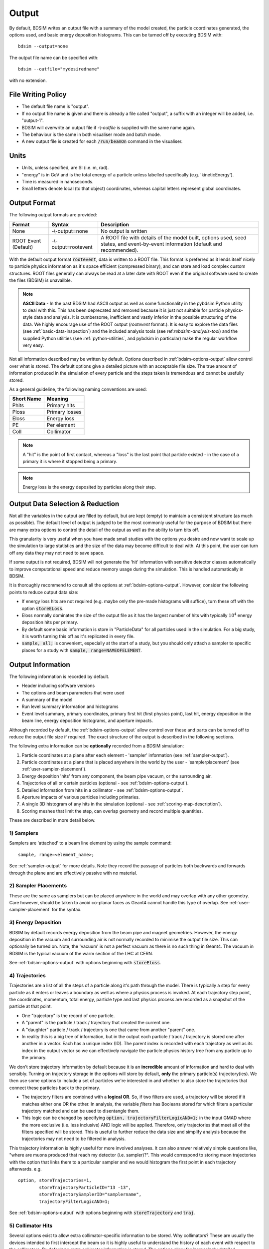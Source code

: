 .. _output-section:

======
Output
======

By default, BDSIM writes an output file with a summary of the model created, the particle coordinates
generated, the options used, and basic energy deposition histograms. This can be turned off by
executing BDSIM with::

  bdsim --output=none

The output file name can be specified with::

  bdsim --outfile="mydesiredname"

with no extension.

File Writing Policy
-------------------

* The default file name is "output".
* If no output file name is given and there is already a file called "output", a suffix with an integer will
  be added, i.e. "output-1".
* BDSIM will overwrite an output file if `-\\-outfile` is supplied with the same name again.
* The behaviour is the same in both visualiser mode and batch mode.
* A new output file is created for each :code:`/run/beamOn` command in the visualiser.

Units
-----

* Units, unless specified, are SI (i.e. m, rad).
* "energy" is in GeV and is the total energy of a particle unless labelled specifically (e.g. 'kineticEnergy').
* Time is measured in nanoseconds.
* Small letters denote local (to that object) coordinates, whereas capital letters represent global coordinates.


Output Format
-------------

The following output formats are provided:

.. tabularcolumns:: |p{0.2\textwidth}|p{0.2\textwidth}|p{0.5\textwidth}|

+----------------------+----------------------+-----------------------------------------------+
| Format               | Syntax               | Description                                   |
+======================+======================+===============================================+
| None                 | -\\-output=none      | No output is written                          |
+----------------------+----------------------+-----------------------------------------------+
| ROOT Event (Default) | -\\-output=rootevent | A ROOT file with details of the model built,  |
|                      |                      | options used, seed states, and event-by-event |
|                      |                      | information (default and recommended).        |
+----------------------+----------------------+-----------------------------------------------+

With the default output format :code:`rootevent`, data is written to a ROOT file. This format
is preferred as it lends itself nicely to particle physics information as it's space
efficient (compressed binary), and can store and load complex custom structures. ROOT files
generally can always be read at a later date with ROOT even if the original software used
to create the files (BDSIM) is unavailble.

.. note:: **ASCII Data** - In the past BDSIM had ASCII output as well as some functionality in
	  the pybdsim Python utility to deal with this. This has been deprecated and removed
	  because it is just not suitable for particle physics-style data and analysis. It
	  is cumbersome, inefficient and vastly inferior in the possible structuring of the data.
	  We highly encourage use of the ROOT output (`rootevent` format.). It is easy to
	  explore the data files (see :ref:`basic-data-inspection`) and the included analysis
	  tools (see ref:`rebdsim-analysis-tool`) and the supplied Python utilities
	  (see :ref:`python-utilities`, and pybdsim in particular) make the regular workflow
	  very easy.


Not all information described may be written by default. Options described in
:ref:`bdsim-options-output` allow control over what is stored. The default options
give a detailed picture with an acceptable file size. The true amount of information
produced in the simulation of every particle and the steps taken is tremendous
and cannot be usefully stored.

As a general guideline, the following naming conventions are used:

========== ================
Short Name Meaning
========== ================
Phits      Primary hits
Ploss      Primary losses
Eloss      Energy loss
PE         Per element
Coll       Collimator
========== ================

.. note:: A "hit" is the point of first contact, whereas a "loss" is the
	  last point that particle existed - in the case of a primary it
	  is where it stopped being a primary.

.. note:: Energy loss is the energy deposited by particles along their step.


Output Data Selection \& Reduction
----------------------------------

Not all the variables in the output are filled by default, but are kept (empty) to maintain
a consistent structure (as much as possible). The default level of output is judged to be
the most commonly useful for the purpose of BDSIM but there are many extra options to control
the detail of the output as well as the ability to turn bits off.

This granularity is very useful when you have made small studies with the options you
desire and now want to scale up the simulation to large statistics and the size of the data
may become difficult to deal with. At this point, the user can turn off any data they may
not need to save space.

If some output is not required, BDSIM will not generate the 'hit' information with sensitive
detector classes automatically to improve computational speed and reduce memory usage during
the simulation. This is handled automatically in BDSIM.

It is thoroughly recommend to consult all the options at :ref:`bdsim-options-output`. However,
consider the following points to reduce output data size:


* If energy loss hits are not required (e.g. maybe only the pre-made histograms will suffice),
  turn these off with the option :code:`storeELoss`.
* Eloss normally dominates the size of the output file as it has the largest number of hits with
  typically :math:`10^4` energy deposition hits per primary.
* By default some basic information is store in "ParticleData" for all particles used
  in the simulation.
  For a big study, it is worth turning this off as it's replicated in every file.
* :code:`sample, all;` is convenient, especially at the start of a study, but you should only
  attach a sampler to specific places for a study with :code:`sample, range=NAMEOFELEMENT`.
  
Output Information
------------------

The following information is recorded by default.

* Header including software versions
* The options and beam parameters that were used
* A summary of the model
* Run level summary information and histograms
* Event level summary, primary coordinates, primary first hit (first physics point), last hit,
  energy deposition in the beam line, energy deposition histograms, and aperture impacts.

Although recorded by default, the :ref:`bdsim-options-output` allow control over these and parts
can be turned off to reduce the output file size if required. The exact structure of the output
is described in the following sections.

The following extra information can be **optionally** recorded from a BDSIM simulation:

1) Particle coordinates at a plane after each element - 'sampler' information (see :ref:`sampler-output`).
2) Particle coordinates at a plane that is placed anywhere in the world by the user - 'samplerplacement' (see :ref:`user-sampler-placement`).
3) Energy deposition 'hits' from any component, the beam pipe vacuum, or the surrounding air.
4) Trajectories of all or certain particles (optional - see :ref:`bdsim-options-output`).
5) Detailed information from hits in a collimator - see :ref:`bdsim-options-output`.
6) Aperture impacts of various particles including primaries.
7) A single 3D histogram of any hits in the simulation (optional - see :ref:`scoring-map-description`).
8) Scoring meshes that limit the step, can overlap geometry and record multiple quantities.

These are described in more detail below.

1) Samplers
^^^^^^^^^^^

Samplers are 'attached' to a beam line element by using the sample command::

  sample, range=<element_name>;

See :ref:`sampler-output` for more details.  Note they record the passage of particles both
backwards and forwards through the plane and are effectively passive with no material.

2) Sampler Placements
^^^^^^^^^^^^^^^^^^^^^

These are the same as samplers but can be placed anywhere in the world and may overlap with
any other geometry. Care however, should be taken to avoid co-planar faces as Geant4 cannot
handle this type of overlap. See :ref:`user-sampler-placement` for the syntax.

3) Energy Deposition
^^^^^^^^^^^^^^^^^^^^

BDSIM by default records energy deposition from the beam pipe and magnet geometries. However,
the energy deposition in the vacuum and surrounding air is not normally recorded to minimise
the output file size. This can optionally be turned on. Note, the 'vacuum' is not a perfect
vacuum as there is no such thing in Geant4. The vacuum in BDSIM is the typical vacuum of the
warm section of the LHC at CERN.

See :ref:`bdsim-options-output` with options beginning with :code:`storeEloss`.

4) Trajectories
^^^^^^^^^^^^^^^

Trajectories are a list of all the steps of a particle along it's path through the model. There
is typically a step for every particle as it enters or leaves a boundary as well as where a physics
process is invoked. At each trajectory step point, the coordinates, momentum, total energy, particle
type and last physics process are recorded as a snapshot of the particle at that point.

* One "trajectory" is the record of one particle.
* A "parent" is the particle / track / trajectory that created the current one.
* A "daughter" particle / track / trajectory is one that came from another "parent" one.
* In reality this is a big tree of information, but in the output each particle / track / trajectory
  is stored one after another in a vector. Each has a unique index (ID). The parent index is recorded
  with each trajectory as well as its index in the output vector so we can effectively navigate the
  particle physics history tree from any particle up to the primary.

We don't store trajectory information by default because it is an **incredible** amount of information and
hard to deal with sensibly. Turning on trajectory storage in the options will store by default,
**only** the primary particle(s) trajectory(ies). We then use some options to include a set of
particles we're interested in and whether to also store the trajectories that connect these particles
back to the primary.

* The trajectory filters are combined with a **logical OR**. So, if two filters are used, a trajectory
  will be stored if it matches either one OR the other. In analysis, the variable `filters` has
  Booleans stored for which filters a particular trajectory matched and can be used to disentangle
  them.
* This logic can be changed by specifying :code:`option, trajectoryFilterLogicAND=1;` in the input
  GMAD where the more exclusive (i.e. less inclusive) AND logic will be applied. Therefore, only
  trajectories that meet all of the filters specified will be stored. This is useful to further
  reduce the data size and simplify analysis because the trajectories may not need to be filtered
  in analysis.
  
This trajectory information is highly useful for more involved analyses. It can also answer relatively
simple questions like, "where are muons produced that reach my detector (i.e. sampler)?". This would correspond
to storing muon trajectories with the option that links them to a particular sampler and we would
histogram the first point in each trajectory afterwards.  e.g. ::

  option, storeTrajectories=1,
          storeTrajectoryParticleID="13 -13",
	  storeTrajectorySamplerID="samplername",
	  trajectoryFilterLogicAND=1;

See :ref:`bdsim-options-output` with options beginning with :code:`storeTrajectory` and :code:`traj`.

5) Collimator Hits
^^^^^^^^^^^^^^^^^^

Several options exist to allow extra collimator-specific information to be stored. Why collimators?
These are usually the devices intended to first intercept the beam so it is highly useful to
understand the history of each event with respect to the collimators. By default no extra collimator
information is stored. The options allow for increasingly detailed information to be stored. These
are listed in increasing amount of data below.

0) No collimator information - the default option.

1) :code:`option, storeCollimatorInfo=1;` is used. Collimator geometry information is stored in the Model
   tree of the output. Per-collimator structures are created in the Event tree with a Boolean flag
   called `primaryInteracted` and `primaryStopped` for that collimator for each event. Additionally,
   the `totalEnergyDeposited` for that collimator (including weights) is filled. The other variables
   in these structures are left empty. In the event summary, the `nCollimatorsInteracted`
   and `primaryAbsorbedInCollimator` variables are also filled. No collimator hits are stored. Extra
   histograms are stored in the vector of per-event histograms. These are:

   - `CollPhitsPE`: Primary hits but only for collimators (first physics processes for the primary).
   - `CollPlossPE`: Primary stopped in this element.
   - `CollElossPE`: Total energy deposition (per-event).
   - `CollPInteractedPE`: Boolean of whether primary passed through the collimator material on that event.

   These are done per element ("PE") which means one number for the whole collimator (e.g. energy deposition
   is integrated across the whole geometry of that one collimator). The first three are simply individual
   bins copied out of the general `PhitsPE` `PlossPE` and `ElossPE` histograms. Each bin in these
   histograms is for one collimator in the order it appears in the beam line. The :code:`collimatorIndices`
   and :code:`collimatorIndicesByName` in the Model tree can be used to match the collimators to the
   information stored in the Model tree.
   
2) :code:`option, storeCollimatorInfo=1, storeCollimatorHits=1;` is used. Similar to scenario 1 but in
   addition 'hits' with the coordinates are created for each collimator for primary particles. Note,
   that a primary particle can create more than one hit (which is a snapshot of a step in the collimator)
   on a single pass, and in a circular model the primary may hit on many turns.
   
3) :code:`option, storeCollimatorInfo=1, storeCollimatorHitsIons=1;` is used. Similar to scenario 2 but hits
   are generated for secondary ion fragments in addition to any primary particles. This is useful for
   ion collimation where ion fragments may carry significant energy.
   
4) In combination with 1, 2 or 3, :code:`option, storeCollimatorHitsLinks=1;` may be used that stores the extra
   variables `charge`, `mass`, `rigidity` and `kineticEnergy` per hit in the collimator. These are added
   for whatever collimator hits are generated according to the other options.


Generally, store as little as is required. This is why several options are given. See
:ref:`bdsim-options-output` with options beginning with :code:`storeCollimator` for more
details.

6) Aperture Impacts
^^^^^^^^^^^^^^^^^^^

Aperture impacts are the location a particle hits the inside of the aperture (identified as a particle
going away from the beam axis in the beam pipe). By default, this information is turned **on** but
only for the primary particle(s) as this is a relatively small but useful piece of information. This
information can be provided for not just the primary but for all ions with the option
:code:`storeApertureImpactsIons=1`, or for all particles with the option :code:`storeApertureImpactsAll=1`.

* The aperture impacts can be turned off with :code:`option, storeApertureImpacts=0;`.
* There are currently no walls between beam pipes with large aperture changes so particles may
  not register as impacting here (being developed).
* Even for 1 primary particle, there may be **more** than 1 aperture impact (per event) because
  the primary may leave and re-enter the beam pipe.
* The option :code:`apertureImpactsMinimumKE` may be used to set a minimum kinetic energy required
  for an aperture hit to be generated. This is useful if you store aperture impacts for all particles
  but want to limit to a high energy case and avoid data inflation from the more numerous low energy
  particles. See :ref:`bdsim-options-output` for more details.

7) Single 3D Energy Deposition Histogram
^^^^^^^^^^^^^^^^^^^^^^^^^^^^^^^^^^^^^^^^

This is a single 3D histogram created from whatever energy deposition are generated according to
the general options. This is historically called a "scoring map" but is not a scoring mesh or map
in the usual Geant4 sense.

See :ref:`scoring-map-description` for syntax.

8) Scoring Meshes
^^^^^^^^^^^^^^^^^

Scoring meshes are 3D histograms that can be overlaid on the geometry (with out fear of overlaps
or bad tracking) to score (integrate or record) a chosen quantity. For example, a 3D grid may
be specified to record the dose due to protons.

See :ref:`scoring` for a complete description of how to specify this in BDSIM.

There are many possible variations such as scoring only for certain particles, scoring
multiple quantities on the same mesh, of scoring by material. Some example uses could be:

* Neutron dose in coils of magnet.
* Ambient dose in air.
* H10 dose calculation.
* Charge deposited in target.

  
Particle Identification
-----------------------

BDSIM uses the standard Particle Data Group identification numbers for each particle type,
similarly to Geant4. These are typically referred to as "partID". A table of the particles
and explanation of the numbering scheme can be found online:

* `<http://pdg.lbl.gov/2018/reviews/rpp2018-rev-monte-carlo-numbering.pdf>`_

Notes:
  
* These are integers.
* A negative value represents the opposite charge from the definition of the particle, but
  which doesn't necessarily mean it's negatively charged.

A table of common particles is listed below:

+------------------+--------------+
| **Name**         | **PDG ID**   |
+==================+==============+
| proton           | 2212         |
+------------------+--------------+
| electron         | 11           |
+------------------+--------------+
| positron         | -11          |
+------------------+--------------+
| gamma or photon  | 22           |
+------------------+--------------+
| neutron          | 2112         |
+------------------+--------------+
| pion positive    | 211          |
+------------------+--------------+
| pion negative    | -211         |
+------------------+--------------+
| pion zero        | 111          |
+------------------+--------------+
| muon negative    | 13           |
+------------------+--------------+
| muon positive    | -13          |
+------------------+--------------+

Ion Identification
------------------

Several parts of BDSIM output (samplers, aperture impacts, trajectories) have the variable `isIon`,
which is a Boolean to identify whether the hit is an ion or not. This is true for:

* All ions greater than Hydrogen
* A Hydrogen ion - i.e. a proton with 1 or more bound electron.

This is **note** true for just a proton, which is considered a separate particle. In Geant4,
a proton is both a particle and also considered an ion, however there are different physics
processes for each.

.. _basic-data-inspection:

Basic Data Inspection
---------------------

To view the data as shown here, we recommend using a ROOT tree browser - `TBrowser`. Start
ROOT (optionally with the file path specified to put it at the top of the list).

.. figure:: figures/starting_root.png
	    :width: 100%
	    :align: center

* The -l option stops the logo splash screen coming up and is slightly quicker.

While in the ROOT interpreter, enter the following command to 'construct' a TBrowser object.

.. figure:: figures/starting_tree_browser.png
	    :width: 100%
	    :align: center

Double-click the file and then the 'Trees' (small folders with green leaf on them)
to explore the hierarchy of the file. Eventually, individual variables can be double-clicked on
to give a preview histogram on-the-fly that is a histogram of all entries in the Tree (i.e.
all events in the Event Tree). If the variable is a vector, each item in the vector is
entered ('filled') into the histogram.

.. figure:: figures/root-tbrowser.png
	    :width: 100%
	    :align: center

.. note:: If a file is open in ROOT in a TBrowser but has been overwritten externally, it will
	  not show the correct contents - close the TBrowser and ROOT and reopen it.


Structure Of Output
-------------------

BDSIM uses a series of classes to accumulate information about a Geant4 Run and Event.
Instances of these classes are 'filled' with information during the simulation and copied
to the output.

In the case of the ROOT event output format, these classes are stored directly in the file
so that the same classes can be used by the output analysis tool (rebdsim) to read
and process the data. A BDSIM ROOT event file has the following structure:

.. figure:: figures/rootevent_contents.png
	    :width: 40%
	    :align: center

	    Contents of a BDSIM ROOT Event format file.
		    
The file consists of four ROOT 'trees' each with 'branches' that represent instances
of the BDSIM classes.  The trees are:

.. tabularcolumns:: |p{0.2\textwidth}|p{0.8\textwidth}|

+--------------+---------------------------------------------------------------------+
| Tree Name    | Description                                                         |
+==============+=====================================================================+
| Header       | Details about the file type and software versions                   |
+--------------+---------------------------------------------------------------------+
| ParticleData | Information about all particles and ions used in the simulation     |
+--------------+---------------------------------------------------------------------+
| Beam         | A record of all options associated with the beam definition         |
+--------------+---------------------------------------------------------------------+
| Options      | A record of all options used by BDSIM                               |
+--------------+---------------------------------------------------------------------+
| Model        | A record of the lengths and placement transforms of every element   |
|              | built by BDSIM in the accelerator beam line suitable for recreating |
|              | global coordinates or visualising trajectories                      |
+--------------+---------------------------------------------------------------------+
| Run          | Information collected per Run                                       |
+--------------+---------------------------------------------------------------------+
| Event        | Information collected per Event                                     |
+--------------+---------------------------------------------------------------------+

Header Tree
^^^^^^^^^^^

.. figure:: figures/rootevent_header_tree.png
	    :width: 40%
	    :align: center

The header tree contains a single branch called "Header." (note the "."). This branch
represents a single instance of :code:`BDSOutputROOTEventHeader`. This stores the
various software libraries BDSIM is compiled against, as well as the BDSIM version.
It also stores the time the file was created and the file type, i.e. whether the file
is from BDSIM, rebdsim or rebdsimCombine.

BDSOutputROOTEventHeader
************************

.. tabularcolumns:: |p{0.20\textwidth}|p{0.30\textwidth}|p{0.4\textwidth}|

+------------------------+--------------------------+---------------------------------------+
| **Variable Name**      | **Type**                 | **Description**                       |
+========================+==========================+=======================================+
| bdsimVersion           | std::string              | Version of BDSIM used                 |
+------------------------+--------------------------+---------------------------------------+
| geant4Version          | std::string              | Version of Geant4 used                |
+------------------------+--------------------------+---------------------------------------+
| rootVersion            | std::string              | Version of ROOT used                  |
+------------------------+--------------------------+---------------------------------------+
| clhepVersion           | std::string              | Version of CLHEP used                 |
+------------------------+--------------------------+---------------------------------------+
| timeStamp              | std::string              | Time and date file was created        |
+------------------------+--------------------------+---------------------------------------+
| fileType               | std::string              | String describing what stage of       |
|                        |                          | simulation the file came from         |
+------------------------+--------------------------+---------------------------------------+
| dataVersion            | int                      | BDSIM data format version             |
+------------------------+--------------------------+---------------------------------------+
| doublePrecisionOutput  | bool                     | Whether BDSIM was compiled with       |
|                        |                          | double precision for output           |
+------------------------+--------------------------+---------------------------------------+
| analysedFiles          | std::vector<std::string> | List of files analysed in the case of |
|                        |                          | rebdsim, rebdsimHistoMerge,           |
|                        |                          | rebdsimOptics and rebdsimOrbit        |
+------------------------+--------------------------+---------------------------------------+
| combinedFiles          | std::vector<std::string> | List of files combined together in    |
|                        |                          | rebdsimCombine                        |
+------------------------+--------------------------+---------------------------------------+
| nTrajectoryFilters     | int                      | The total number of trajectory filters|
|                        |                          | and therefore the number of bits in   |
|                        |                          | Event.Trajectory.filters.             |
+------------------------+--------------------------+---------------------------------------+
| trajectoryFilters      | std::vector<std::string> | The name of each trajectory filter.   |
+------------------------+--------------------------+---------------------------------------+
| skimmedFile            | bool                     | Whether this file's Event tree is     |
|                        |                          | made of skimmed events.               |
+------------------------+--------------------------+---------------------------------------+
| nOriginalEvents        | unsigned long long int   | If a skimmed file, this is the number |
|                        |                          | of events in the original file.       |
+------------------------+--------------------------+---------------------------------------+

ParticleData Tree
^^^^^^^^^^^^^^^^^

.. figure:: figures/rootevent_particledata.png
	    :width: 40%
	    :align: center

The ParticleData tree contains a single branch called "ParticleData." (note the "."). This
branch represents a single instance of :code:`BDSOutputROOTParticleData`. This stores
two maps (like dictionaries) of the particle and ion information for each particle / ion
used in the simulation (only, i.e. not all that Geant4 supports). The map goes from
an integer, the Particle Data Group ID, to the particle or ion info that are stored
in simple C++ structures called :code:`BDSOutputROOTParticleData::ParticleInfo` and
:code:`BDSOutputROOTParticleData::IonInfo` respectively. These contain the name, charge,
mass, and in the case of ions, additionally A and Z. The both have a function called
:code:`rigidity` that can calculate the rigidity of the particle for a given total
energy - this is used during the execution of BDSIM when rigidities are requested to
be stored.

+---------------------+--------------------------------------------------------------+-------------------+
| **Variable Name**   | **Type**                                                     | **Description**   |
+=====================+==============================================================+===================+
| particles           | std::map<int, BDSOutputROOTParticleData::ParticleInfo>       | Map of PDG ID to  |
|                     |                                                              | particle info.    |
+---------------------+--------------------------------------------------------------+-------------------+
| ions                | std::map<int, BDSOutputROOTParticleData::IonInfo>            | Map of PDG ID to  |
|                     |                                                              | ion info.         |
+---------------------+--------------------------------------------------------------+-------------------+

ParticleInfo Struct
*******************

+---------------------+----------------+-----------------------------------+
| **Variable Name**   | **Type**       | **Description**                   |
+=====================+================+===================================+
| name                | std::string    | Name of particle                  |
+---------------------+----------------+-----------------------------------+
| charge              | int            | Particle charge in units of *e*   |
+---------------------+----------------+-----------------------------------+
| mass                | double         | Particle Data Group mass in GeV   |
+---------------------+----------------+-----------------------------------+

IonInfo Struct
**************

+---------------------+----------------+------------------------------------+
| **Variable Name**   | **Type**       | **Description**                    |
+=====================+================+====================================+
| name                | std::string    | Name of particle                   |
+---------------------+----------------+------------------------------------+
| charge              | int            | Particle charge in units of *e*    |
+---------------------+----------------+------------------------------------+
| mass                | double         | Particle Data Group mass in GeV    |
+---------------------+----------------+------------------------------------+
| a                   | int            | Mass number - number of neutrons   |
|                     |                | and protons together               |
+---------------------+----------------+------------------------------------+
| z                   | int            | Atomic number - number of protons  |
+---------------------+----------------+------------------------------------+


.. _output-beam-tree:

Beam Tree
^^^^^^^^^

.. figure:: figures/rootevent_beam_tree.png
	    :width: 47%
	    :align: center

The beam tree contains a single branch called "Beam." (note the "."). This branch
represents an instance of :code:`parser/BeamBase.hh`. The tree typically contains one
entry, as only one definition of the beam was used per execution of BDSIM.

Options Tree
^^^^^^^^^^^^

.. figure:: figures/rootevent_options_tree.png
	    :width: 50%
	    :align: center

The options tree contains a single branch called "Options." (note the "."). This branch
represents an instance of :code:`parser/OptionsBase.hh`. The tree typically contains one
entry, as only one set of options were used per execution of BDSIM.

Model Tree
^^^^^^^^^^

.. figure:: figures/rootevent_model_tree.png
	    :width: 40%
	    :align: center

This tree contains a single branch called "Model.".  This branch represents an instance
of :code:`include/BDSOutputROOTEventModel.hh`. There is also typically one entry, as there
is one model. Note that some variables here appear as 'leaf' icons and some as 'branch' icons.
This is because some of the variables are vectors.

BDSOutputROOTEventModel
***********************

One entry in the model tree represents one beam line.

.. tabularcolumns:: |p{0.20\textwidth}|p{0.30\textwidth}|p{0.4\textwidth}|

+--------------------+--------------------------+--------------------------------------------------------------+
| **Variable Name**  | **Type**                 | **Description**                                              |
+====================+==========================+==============================================================+
| samplerNamesUnique | std::vector<std::string> | The unique names of each of the samplers.  These             |
|                    |                          | are identical to the names of the sampler branches           |
|                    |                          | found in the Event tree.                                     |
+--------------------+--------------------------+--------------------------------------------------------------+
| componentName      | std::vector<std::string> | The beamline component names                                 |
+--------------------+--------------------------+--------------------------------------------------------------+
| placementName      | std::vector<std::string> | Unique name for each placement                               |
+--------------------+--------------------------+--------------------------------------------------------------+
| componentType      | std::vector<std::string> | Beamline component type; "drift", "sbend", etc.              |
+--------------------+--------------------------+--------------------------------------------------------------+
| length             | std::vector<float>       | Component length (m)                                         |
+--------------------+--------------------------+--------------------------------------------------------------+
| staPos             | std::vector<TVector3>    | Global coordinates of start of beamline element (m)          |
+--------------------+--------------------------+--------------------------------------------------------------+
| midPos             | std::vector<TVector3>    | Global coordinates of middle of beamline element (m)         |
+--------------------+--------------------------+--------------------------------------------------------------+
| endPos             | std::vector<TVector3>    | Global coordinates of end of beamline element (m)            |
+--------------------+--------------------------+--------------------------------------------------------------+
| staRot             | std::vector<TRotation>   | Global rotation for the start of this beamline element       |
+--------------------+--------------------------+--------------------------------------------------------------+
| midRot             | std::vector<TRotation>   | Global rotation for the middle of this beamline element      |
+--------------------+--------------------------+--------------------------------------------------------------+
| endRot             | std::vector<TRotation>   | Global rotation for the end of this beamline element         |
+--------------------+--------------------------+--------------------------------------------------------------+
| staRefPos          | std::vector<TVector3>    | Global coordinates for the start of the beamline elements    |
|                    |                          | along the reference trajectory and without any tilt          |
|                    |                          | or rotation from the component                               |
+--------------------+--------------------------+--------------------------------------------------------------+
| midRefPos          | std::vector<TVector3>    | Global coordinates for the middle of the beamline elements   |
|                    |                          | along the reference trajectory and without any tilt          |
|                    |                          | or rotation from the component                               |
+--------------------+--------------------------+--------------------------------------------------------------+
| endRefPos          | std::vector<TVector3>    | Global coordinates for the start of the beamline elements    |
|                    |                          | along the reference trajectory and without any tilt          |
|                    |                          | or rotation from the component                               |
+--------------------+--------------------------+--------------------------------------------------------------+
| staRefRot          | std::vector<TRotation>   | Global rotation matrix for start of the beamline elements    |
|                    |                          | along the reference trajectory and without any tilt          |
|                    |                          | or rotation from the component                               |
+--------------------+--------------------------+--------------------------------------------------------------+
| midRefRot          | std::vector<TRotation>   | Global rotation matrix for middle of the beamline elements   |
|                    |                          | along the reference trajectory and without any tilt          |
|                    |                          | or rotation from the component                               |
+--------------------+--------------------------+--------------------------------------------------------------+
| endRefRot          | std::vector<TRotation>   | Global rotation matrix for middle of the beamline elements   |
|                    |                          | along the reference trajectory and without any tilt          |
|                    |                          | or rotation from the component                               |
+--------------------+--------------------------+--------------------------------------------------------------+
| tilt               | std::vector<float>       | Rotation in radians of the element when placed with respect  |
|                    |                          | to the curvilinear frame                                     |
+--------------------+--------------------------+--------------------------------------------------------------+
| offsetX            | std::vector<float>       | Offset in metres of the element when placed with respect to  |
|                    |                          | the curvilinear frame - horizontal                           |
+--------------------+--------------------------+--------------------------------------------------------------+
| offsetY            | std::vector<float>       | Offset in metres of the element when placed with respect to  |
|                    |                          | the curvilinear frame - verical                              |
+--------------------+--------------------------+--------------------------------------------------------------+
| staS               | std::vector<float>       | S-position of start of start of element (m)                  |
+--------------------+--------------------------+--------------------------------------------------------------+
| midS               | std::vector<float>       | S-position of start of middle of element (m)                 |
+--------------------+--------------------------+--------------------------------------------------------------+
| endS               | std::vector<float>       | S-position of start of end of element (m)                    |
+--------------------+--------------------------+--------------------------------------------------------------+
| beamPipeType       | std::vector<std::string> | Aperture type; "circular", "lhc", etc.                       |
+--------------------+--------------------------+--------------------------------------------------------------+
| beamPipeAper1      | std::vector<double>      | Aperture aper1 (m)                                           |
+--------------------+--------------------------+--------------------------------------------------------------+
| beamPipeAper2      | std::vector<double>      | Aperture aper2 (m)                                           |
+--------------------+--------------------------+--------------------------------------------------------------+
| beamPipeAper3      | std::vector<double>      | Aperture aper3 (m)                                           |
+--------------------+--------------------------+--------------------------------------------------------------+
| beamPipeAper4      | std::vector<double>      | Aperture aper4 (m)                                           |
+--------------------+--------------------------+--------------------------------------------------------------+
| material           | std::vector<std::string> | Main material associated with an element. For a drift, this  |
|                    |                          | is the beam pipe material; for a magnet, the yoke            |
|                    |                          | material; a collimator, the main material.                   |
+--------------------+--------------------------+--------------------------------------------------------------+
| k1 - k12           | std::vector<float>       | Normalised magnet strength associated with element           |
|                    |                          | (1st - 12th order)                                           |
+--------------------+--------------------------+--------------------------------------------------------------+
| k12 - k122         | std::vector<float>       | Normalised skew magnet strength associated with element      |
|                    |                          | (1st - 12th order)                                           |
+--------------------+--------------------------+--------------------------------------------------------------+
| ks                 | std::vector<float>       | Normalised solenoid strength                                 |
+--------------------+--------------------------+--------------------------------------------------------------+
| hkick              | std::vector<float>       | Fractional momentum kick in horizontal direction             |
+--------------------+--------------------------+--------------------------------------------------------------+
| vkick              | std::vector<float>       | Fractional momentum kick in vertical direction               |
+--------------------+--------------------------+--------------------------------------------------------------+
| bField             | std::vector<float>       | Magnetic field magnitude (T)                                 |
+--------------------+--------------------------+--------------------------------------------------------------+
| eField             | std::vector<float>       | Electric field magnitude (MV)                                |
+--------------------+--------------------------+--------------------------------------------------------------+
| e1                 | std::vector<float>       | Input pole face angle (note sbend / rbend convention) (rad)  |
+--------------------+--------------------------+--------------------------------------------------------------+
| e2                 | std::vector<float>       | Output pole face angle (rad)                                 |
+--------------------+--------------------------+--------------------------------------------------------------+
| hgap               | std::vector<float>       | Half-gap of pole tips for dipoles (m)                        |
+--------------------+--------------------------+--------------------------------------------------------------+
| fint               | std::vector<float>       | Fringe-field integral                                        |
+--------------------+--------------------------+--------------------------------------------------------------+
| fintx              | std::vector<float>       | Fringe-field integral for exit pole face                     |
+--------------------+--------------------------+--------------------------------------------------------------+
| fintk2             | std::vector<float>       | 2nd fringe-field integral                                    |
+--------------------+--------------------------+--------------------------------------------------------------+
| fintxk2            | std::vector<float>       | 2nd fringe-field integral for exit pole face                 |
+--------------------+--------------------------+--------------------------------------------------------------+

Optional collimator information also store in the model.

+-----------------------------+----------------------------+----------------------------------------------------------+
| **Variable Name**           | **Type**                   | **Description**                                          |
+=============================+============================+==========================================================+
| storeCollimatorInfo         | bool                       | Whether the optional collimator information was stored.  |
+-----------------------------+----------------------------+----------------------------------------------------------+
| collimatorIndices           | std::vector<int>           | Index of each collimator in this beam line. Optional.    |
+-----------------------------+----------------------------+----------------------------------------------------------+
| collimatorIndicesByName     | std::map<std::string, int> | Map of collimator names to beam line indices. Includes   |
|                             |                            | both the accelerator component name and the placement    |
|                             |                            | name which is unique.                                    |
+-----------------------------+----------------------------+----------------------------------------------------------+
| collimatorInfo              | std::vector<Info>          | "Info" = BDSOutputROOTEventCollimatorInfo. Select        |
|                             |                            | for collimators. Optional.                               |
+-----------------------------+----------------------------+----------------------------------------------------------+
| collimatorBranchNamesUnique | std::vector<std::string>   | Name of branches in Event tree created specifically      |
|                             |                            | for collimator hits.                                     |
+-----------------------------+----------------------------+----------------------------------------------------------+

Information stored about any scoring meshes used.

+------------------------+----------------------------------+------------------------------------------------------+
| **Variable Name**      | **Type**                         | **Description**                                      |
+========================+==================================+======================================================+
| scoringMeshTranslation | std::map<std::string, TVector3>  | Global translation of each scoring mesh by name (m). |
+------------------------+----------------------------------+------------------------------------------------------+
| scoringMeshRotation    | std::map<std::string, TRotation> | Global rotation of each scoring mesh by name.        |
+------------------------+----------------------------------+------------------------------------------------------+
| scoringMeshName        | std::vector<std::string>         | All names of scoring meshes in the model.            |
+------------------------+----------------------------------+------------------------------------------------------+


BDSOutputROOTEventCollimatorInfo
********************************

.. tabularcolumns:: |p{0.20\textwidth}|p{0.30\textwidth}|p{0.4\textwidth}|

+--------------------+---------------+--------------------------------------------+
| **Variable Name**  | **Type**      | **Description**                            |
+====================+===============+============================================+
| componentName      | std::string   | Collimator name                            |
+--------------------+---------------+--------------------------------------------+
| componentType      | std::string   | Type of collimator                         |
+--------------------+---------------+--------------------------------------------+
| length             | double        | Length (m)                                 |
+--------------------+---------------+--------------------------------------------+
| tilt               | double        | Tilt (rad)                                 |
+--------------------+---------------+--------------------------------------------+
| offsetX            | offsetX       | Horizontal offset (m)                      |
+--------------------+---------------+--------------------------------------------+
| offsetY            | offsetY       | Vertical offset (m)                        |
+--------------------+---------------+--------------------------------------------+
| material           | std::string   | Collimator material                        |
+--------------------+---------------+--------------------------------------------+
| xSizeIn            | double        | Horizontal half aperture at entrance (m)   |
+--------------------+---------------+--------------------------------------------+
| ySizeIn            | double        | Vertical half aperture at entrance (m)     |
+--------------------+---------------+--------------------------------------------+
| xSizeOut           | double        | Horizontal half aperture at exit (m)       |
+--------------------+---------------+--------------------------------------------+
| ySizeOut           | double        | Vertical half aperture at exit(m)          |
+--------------------+---------------+--------------------------------------------+


Run Tree
^^^^^^^^

.. figure:: figures/rootevent_run_tree.png
	    :width: 40%
	    :align: center

This tree contains two branches called "Histos." and "Summary." which represent instances of
:code:`include/BDSOutputROOTEventHistograms.hh` and :code:`include/BSOutputROOTEventInfo`,
respectively. Histos contains two vectors of 1D and 2D histograms that are produced per run.

.. _output-event-tree:

Event Tree
^^^^^^^^^^

.. figure:: figures/rootevent_event_tree.png
	    :width: 35%
	    :align: center

This tree contains information on a per-event basis.  Everything shown in the above tree has a
different value per-event run in BDSIM.

.. tabularcolumns:: |p{0.15\textwidth}|p{0.35\textwidth}|p{0.4\textwidth}|

+---------------------------+----------------------------------+--------------------------------------------------+
| **Branch Name**           | **Type**                         | **Description**                                  |
+===========================+==================================+==================================================+
| Summary (\+)              | BDSOutputROOTEventInfo           | Per-event summary information.                   |
+---------------------------+----------------------------------+--------------------------------------------------+
| Primary                   | BDSOutputROOTEventSampler<float> | A record of the coordinates at the start of the  |
|                           |                                  | simulation (before tracking). This includes all  |
|                           |                                  | extra sampler variables irrespective of the      |
|                           |                                  | options that control the optional variables.     |
+---------------------------+----------------------------------+--------------------------------------------------+
| PrimaryGlobal             | BDSOutputROOTEventCoords         | Global Cartesian coordinates of the primary      |
|                           |                                  | particle. These are the same as those in         |
|                           |                                  | "Primary" unless `S0` is specified in the beam   |
|                           |                                  | distribution.                                    |
+---------------------------+----------------------------------+--------------------------------------------------+
| Eloss                     | BDSOutputROOTEventLoss           | Coordinates of energy deposition in the          |
|                           |                                  | accelerator material.                            |
+---------------------------+----------------------------------+--------------------------------------------------+
| ElossVacuum (\*)          | BDSOutputROOTEventLoss           | Coordinates of energy deposition in the          |
|                           |                                  | accelerator vacuum only.                         |
+---------------------------+----------------------------------+--------------------------------------------------+
| ElossTunnel (\*)          | BDSOutputROOTEventLoss           | Coordinates of energy deposition in the tunnel   |
|                           |                                  | material.                                        |
+---------------------------+----------------------------------+--------------------------------------------------+
| ElossWorld (\*)           | BDSOutputROOTEventLoss           | Coordinates of energy deposition in the world    |
|                           |                                  | volume - by default the air.                     |
+---------------------------+----------------------------------+--------------------------------------------------+
| ElossWorldContents (\+\+) | BDSOutputROOTEventLossWorld      | Global coordinates of energy deposition in any   |
|                           |                                  | volume supplied inside an externally supplied    |
|                           |                                  | world volume.                                    |
+---------------------------+----------------------------------+--------------------------------------------------+
| ElossWorldExit (\*)       | BDSOutputROOTEventLossWorld      | Global coordinates of the point any track exits  |
|                           |                                  | the world volume and therefore the simulation.   |
+---------------------------+----------------------------------+--------------------------------------------------+
| PrimaryFirstHit           | BDSOutputROOTEventLoss           | Energy deposit 'hit' representing the first      |
|                           |                                  | step on the primary trajectory that wasn't due   |
|                           |                                  | to tracking, i.e. the first interaction where a  |
|                           |                                  | physics process was induced.                     |
+---------------------------+----------------------------------+--------------------------------------------------+
| PrimaryLastHit            | BDSOutputROOTEventLoss           | The end point of the primary trajectory. If S    |
|                           |                                  | is -1 (m) it means the particle finished away    |
|                           |                                  | from the beam line where there was no            |
|                           |                                  | curvilinear coordinate system present.           |
+---------------------------+----------------------------------+--------------------------------------------------+
| ApertureImpacts (\*\*\*)  | BDSOutputROOTEventAperture       | The point in curvilinear coordinates where       |
|                           |                                  | particles (primary only by default) exit the     |
|                           |                                  | aperture of the machine. Note, the same particle |
|                           |                                  | can pass through the aperture multiple times.    |
+---------------------------+----------------------------------+--------------------------------------------------+
| Trajectory                | BDSOutputROOTEventTrajectory     | A record of all the steps the primary particle   |
|                           |                                  | took and the associated physics processes        |
+---------------------------+----------------------------------+--------------------------------------------------+
| Histos                    | BDSOutputROOTEventHistograms     | Per-event histograms in vectors.                 |
+---------------------------+----------------------------------+--------------------------------------------------+
| xxxxx                     | BDSOutputROOTEventSampler<float> | A dynamically generated branch created per       |
|                           |                                  | sampler (here named 'xxxxx') that contains a     |
|                           |                                  | record of all particles that passed through the  |
|                           |                                  | sampler during the event. Note: this includes    |
|                           |                                  | both primary and secondary particles.            |
+---------------------------+----------------------------------+--------------------------------------------------+
| COLL_xxxx (\*\*)          | BDSOutputROOTEventCollimator     | A dynamically generated branch created per       |
|                           |                                  | collimator when the :code:`storeCollimatorInfo`  |
|                           |                                  | is used. Stores collimator hit information by    |
|                           |                                  | default only for primary particle hits.          |
+---------------------------+----------------------------------+--------------------------------------------------+

* (\+) This was called "Info" in BDSIM before V1.3.
* (\+\+) ElossWorldContents is only included if the option :code:`storeElossWorldContents` is turned on
  or importance sampling is used.
* (\*) ElossVacuum, ElossTunnel, ElossWorld and ElossWorldExit are empty by default and controlled by the
  option :code:`storeElossWorld`.
* (\*\*) COLL_xxxx is only added per collimator when one of the options :code:`storeCollimatorInfo`,
  :code:`storeCollimatorHits`, :code:`storeCollimatorHitsIons`, :code:`storeCollimatorHitsAll` is used.
* (\*\*\*) ApertureImpacts is an optional branch that only exists in the output when the `storeApertureImpacts`
  option is turned on.

The types and names of the contents of each class can be found in the header files in
:code:`bdsim/include/BDSOutputROOTEvent*.hh`. The contents of the classes are described below.

.. warning:: For large `S0` in a large model, a large distance as compared to the size of the beam
	     may displace the primary coordinates, e.g. 1km offset for 1um beam. For this reason
	     the PrimaryGlobal structure always uses double precision numbers, unlike the Primary structure
	     and the other samplers that use floating point precision numbers (unless the ROOTDOUBLE
	     CMake option is used at compilation time for double precision in the samplers).


BDSOutputROOTEventAperture
**************************

.. tabularcolumns:: |p{0.30\textwidth}|p{0.30\textwidth}|p{0.4\textwidth}|

+------------------------+----------------------+-----------------------------------------------------------+
|  **Variable**          | **Type**             |  **Description**                                          |
+========================+======================+===========================================================+
| n                      | int                  | The number of aperture impacts for this event.            |
+------------------------+----------------------+-----------------------------------------------------------+
| energy                 | std::vector<float>   | The total energy of each particle as it hit.              |
+------------------------+----------------------+-----------------------------------------------------------+
| S                      | std::vector<double>  | The (global) curvilinear S position (m) of the hit.       |
+------------------------+----------------------+-----------------------------------------------------------+
| weight                 | std::vector<float>   | The associated statistical weight.                        |
+------------------------+----------------------+-----------------------------------------------------------+
| isPrimary              | std::vector<bool>    | Whether each hit for this event was caused by a primary.  |
+------------------------+----------------------+-----------------------------------------------------------+
| firstPrimaryImpact     | std::vector<bool>    | Whether the hit is the first primary one for this event.  |
+------------------------+----------------------+-----------------------------------------------------------+
| partID                 | std::vector<int>     | PDG particle ID of the particle.                          |
+------------------------+----------------------+-----------------------------------------------------------+
| turn                   | std::vector<int>     | Turn number (1-counting) the hit happened on.             |
+------------------------+----------------------+-----------------------------------------------------------+
| x                      | std::vector<float>   | Local x of hit (m).                                       |
+------------------------+----------------------+-----------------------------------------------------------+
| y                      | std::vector<float>   | Local y of hit (m).                                       |
+------------------------+----------------------+-----------------------------------------------------------+
| xp                     | std::vector<float>   | Local xp of hit (x component of unit momentum vector).    |
+------------------------+----------------------+-----------------------------------------------------------+
| yp                     | std::vector<float>   | Local yp of hit (y component of unit momentum vector).    |
+------------------------+----------------------+-----------------------------------------------------------+
| T                      | std::vector<float>   | Global time of hit (ns).                                  |
+------------------------+----------------------+-----------------------------------------------------------+
| kineticEnergy          | std::vector<float>   | Kinetic energy of particle as it hit.                     |
+------------------------+----------------------+-----------------------------------------------------------+
| isIon                  | std::vector<bool>    | Whether the hit is caused by an ion.                      |
+------------------------+----------------------+-----------------------------------------------------------+
| ionA                   | std::vector<int>     | Ion atomic mass number.                                   |
+------------------------+----------------------+-----------------------------------------------------------+
| ionZ                   | std::vector<int>     | Ion atomic number.                                        |
+------------------------+----------------------+-----------------------------------------------------------+
| nElectrons             | std::vector<int>     | Number of bound electrons in case of an ion. 0 otherwise. |
+------------------------+----------------------+-----------------------------------------------------------+
| trackID                | std::vector<int>     | Track ID number of the particle that hit.                 |
+------------------------+----------------------+-----------------------------------------------------------+
| parentID               | std::vector<int>     | Track ID number of the parent particle.                   |
+------------------------+----------------------+-----------------------------------------------------------+
| modelID                | std::vector<int>     | Index in beam line of component hit (0-counting).         |
+------------------------+----------------------+-----------------------------------------------------------+

BDSOutputROOTEventInfo
**********************

.. tabularcolumns:: |p{0.30\textwidth}|p{0.30\textwidth}|p{0.4\textwidth}|

+-----------------------------+-------------------+---------------------------------------------+
|  **Variable**               | **Type**          |  **Description**                            |
+=============================+===================+=============================================+
| startTime                   | time_t            | Time stamp at start of event                |
+-----------------------------+-------------------+---------------------------------------------+
| stopTime                    | time_t            | Time stamp at end of event                  |
+-----------------------------+-------------------+---------------------------------------------+
| durationWall                | float             | Duration (wall time) of event in seconds    |
+-----------------------------+-------------------+---------------------------------------------+
| durationCPU                 | float             | Duration (CPU time) of event in seconds     |
+-----------------------------+-------------------+---------------------------------------------+
| seedStateAtStart            | std::string       | State of random number generator at the     |
|                             |                   | start of the event as provided by CLHEP     |
+-----------------------------+-------------------+---------------------------------------------+
| index                       | int               | Index of the event (0 counting)             |
+-----------------------------+-------------------+---------------------------------------------+
| aborted                     | bool              | Whether event was aborted or not            |
+-----------------------------+-------------------+---------------------------------------------+
| primaryHitMachine           | bool              | Whether the primary particle hit the        |
|                             |                   | machine. This is judged by whether there    |
|                             |                   | are any energy deposition hits or not. If   |
|                             |                   | no physics processes are registered this    |
|                             |                   | won't work correctly.                       |
+-----------------------------+-------------------+---------------------------------------------+
| primaryAbsorbedInCollimator | bool              | Whether the primary particle stopped in a   |
|                             |                   | collimator or not.                          |
+-----------------------------+-------------------+---------------------------------------------+
| memoryUsageMb               | double            | Memory usage of the whole program at the    |
|                             |                   | the current event including the geometry.   |
+-----------------------------+-------------------+---------------------------------------------+
| energyDeposited             | double            | (GeV) Integrated energy in Eloss including  |
|                             |                   | the statistical weights.                    |
+-----------------------------+-------------------+---------------------------------------------+
| energyDepositedVacuum       | double            | (GeV) Integrated energy in ElossVacuum      |
|                             |                   | the statistical weights.                    |
+-----------------------------+-------------------+---------------------------------------------+
| energyDepositedWorld        | double            | (GeV) Integrated energy in the ElossWorld   |
|                             |                   | structure including the statistical weight. |
+-----------------------------+-------------------+---------------------------------------------+
| energyDepositedTunnel       | double            | (GeV) Integrated energy in the ElossTunnel  |
|                             |                   | including the statistical weight.           |
+-----------------------------+-------------------+---------------------------------------------+
| energyWorldExit             | double            | (GeV) Integrated energy of all particles    |
|                             |                   | including their rest mass leaving the       |
|                             |                   | world volume and therefore the simulation.  |
+-----------------------------+-------------------+---------------------------------------------+
| energyImpactingAperture     | double            | (GeV) Integrated energy of all particles    |
|                             |                   | including their rest mass impacting the     |
|                             |                   | aperture and including their weight.        |
+-----------------------------+-------------------+---------------------------------------------+
| energyKilled                | double            | (GeV) Integrated energy including their     |
|                             |                   | rest mass of any particles that were        |
|                             |                   | artificially killed in the stacking action. |
+-----------------------------+-------------------+---------------------------------------------+
| energyTotal                 | double            | The sum of the above energies for the       |
|                             |                   | current event.                              |
+-----------------------------+-------------------+---------------------------------------------+
| nCollimatorsInteracted      | int               | The number of collimators the primary       |
|                             |                   | particle interacted with.                   |
+-----------------------------+-------------------+---------------------------------------------+
| nTracks                     | long long int     | Number of tracks created in the event.      |
+-----------------------------+-------------------+---------------------------------------------+

.. note:: :code:`energyDepositedVacuum` will only be non-zero if the option :code:`storeElossVacuum`
	  is on which is off by default.

.. note:: :code:`energyDepositedWorld` will only be non-zero if the option :code:`storeElossWorld`
	  is on which is off by default.

.. note:: :code:`energyWorldExit` will only be non-zero if Geant4.10.3 or later is used as well
	  as the option :code:`storeElossWorld` is on that is off by default.

.. note:: :code:`nCollimatorsInteracted` will only be non-zero if the option :code:`storeCollimatorInfo`
	  is turned on which is off by default.

.. warning:: One would expect the parameter `energyTotal` which is the sum of the energies
	     to be equal to the incoming beam energy. This in reality depends on the physics
	     list used as well as the production range cuts. Furthermore, ions from the accelerator
	     material may be liberated leading to an inflated total energy as their rest mass
	     is also counted. This is non-trivial to correct and this value is provided only
	     as a guide. The physics library and BDSIM-provided tracking both conserve energy
	     but it is highly non-trivial to ensure all changes are recorded.


BDSOutputROOTEventLoss
**********************

Energy deposition hits are the most numerous, so not all information is recorded by default.
Extra information can be recorded but this typically dominates the output file size.

.. tabularcolumns:: |p{0.20\textwidth}|p{0.30\textwidth}|p{0.4\textwidth}|

+------------------------+-----------------------+-------------------------------------------------------------------+
|  **Variable**          | **Type**              |  **Description**                                                  |
+========================+=======================+===================================================================+
| n                      | int                   | The number of energy deposition hits for this event               |
+------------------------+-----------------------+-------------------------------------------------------------------+
| energy                 | std::vector<float>    | Vector of energy of each piece of energy deposition               |
+------------------------+-----------------------+-------------------------------------------------------------------+
| S                      | std::vector<float>    | Corresponding curvilinear S position (m) of energy deposition     |
+------------------------+-----------------------+-------------------------------------------------------------------+
| weight                 | std::vector<float>    | Corresponding weight                                              |
+------------------------+-----------------------+-------------------------------------------------------------------+
| partID                 | std::vector<int>      | (optional) Particle ID of particle that caused energy deposition  |
+------------------------+-----------------------+-------------------------------------------------------------------+
| trackID                | std::vector<int>      | (optional) Track ID of particle that caused energy deposition     |
+------------------------+-----------------------+-------------------------------------------------------------------+
| parentID               | std::vector<int>      | (optional) Track ID of the parent particle                        |
+------------------------+-----------------------+-------------------------------------------------------------------+
| modelID                | std::vector<int>      | (optional) Index in model tree for where deposition occurred      |
+------------------------+-----------------------+-------------------------------------------------------------------+
| turn                   | std::vector<int>      | (optional) Turn in circular machine on which hit occurred         |
+------------------------+-----------------------+-------------------------------------------------------------------+
| x                      | std::vector<float>    | (optional) Local X of energy deposition (m)                       |
+------------------------+-----------------------+-------------------------------------------------------------------+
| y                      | std::vector<float>    | (optional) Local Y of energy deposition (m)                       |
+------------------------+-----------------------+-------------------------------------------------------------------+
| z                      | std::vector<float>    | (optional) Local Z of energy deposition (m)                       |
+------------------------+-----------------------+-------------------------------------------------------------------+
| X                      | std::vector<float>    | (optional) Global X of energy deposition (m)                      |
+------------------------+-----------------------+-------------------------------------------------------------------+
| Y                      | std::vector<float>    | (optional) Global Y of energy deposition (m)                      |
+------------------------+-----------------------+-------------------------------------------------------------------+
| Z                      | std::vector<float>    | (optional) Global Z of energy deposition (m)                      |
+------------------------+-----------------------+-------------------------------------------------------------------+
| T                      | std::vector<float>    | (optional) Global time-of-flight since beginning of event (ns)    |
+------------------------+-----------------------+-------------------------------------------------------------------+
| stepLength             | std::vector<float>    | (optional) Length of step that the energy deposition was          |
|                        |                       | produced in (m)                                                   |
+------------------------+-----------------------+-------------------------------------------------------------------+
| preStepKineticEnergy   | std::vector<float>    | (optional) The kinetic energy of the particle (any species)       |
|                        |                       | at the starting point of the step that the energy deposition      |
|                        |                       | was produced in                                                   |
+------------------------+-----------------------+-------------------------------------------------------------------+
| postStepProcessType    | std::vector<int>      | Post step physics process ID in Geant4 notation                   |
+------------------------+-----------------------+-------------------------------------------------------------------+
| postStepProcessSubType | std::vector<int>      | Post step physics process sub-ID in Geant4 notation               |
+------------------------+-----------------------+-------------------------------------------------------------------+

BDSOutputROOTEventLossWorld
***************************

For the point where particles exit the world, there is no concept of a curvilinear coordinate
system so there are only global coordinates recorded.

+-----------------------+-----------------------+-------------------------------------------------------------------+
|  **Variable**         | **Type**              |  **Description**                                                  |
+=======================+=======================+===================================================================+
| n                     | int                   | The number of exits for this event                                |
+-----------------------+-----------------------+-------------------------------------------------------------------+
| totalEnergy           | std::vector<float>    | Vector of total energy of each particle exiting                   |
+-----------------------+-----------------------+-------------------------------------------------------------------+
| postStepKineticEnergy | std::vector<float>    | The kinetic energy of the particle (any species)                  |
|                       |                       | at the end point as the particle exited.                          |
+-----------------------+-----------------------+-------------------------------------------------------------------+
| X                     | std::vector<float>    | (optional) Global X of exit point (m)                             |
+-----------------------+-----------------------+-------------------------------------------------------------------+
| Y                     | std::vector<float>    | (optional) Global Y of exit point (m)                             |
+-----------------------+-----------------------+-------------------------------------------------------------------+
| Z                     | std::vector<float>    | (optional) Global Z of exit point (m)                             |
+-----------------------+-----------------------+-------------------------------------------------------------------+
| T                     | std::vector<float>    | (optional) Global time-of-flight since beginning of event (ns)    |
+-----------------------+-----------------------+-------------------------------------------------------------------+
| partID                | std::vector<int>      | (optional) Particle ID of particle                                |
+-----------------------+-----------------------+-------------------------------------------------------------------+
| trackID               | std::vector<int>      | (optional) Track ID of particle                                   |
+-----------------------+-----------------------+-------------------------------------------------------------------+
| parentID              | std::vector<int>      | (optional) Track ID of the parent particle                        |
+-----------------------+-----------------------+-------------------------------------------------------------------+
| weight                | std::vector<float>    | Corresponding weight                                              |
+-----------------------+-----------------------+-------------------------------------------------------------------+
| turn                  | std::vector<int>      | (optional) Turn in circular machine on loss                       |
+-----------------------+-----------------------+-------------------------------------------------------------------+

BDSOutputROOTEventRunInfo
*************************

.. tabularcolumns:: |p{0.30\textwidth}|p{0.30\textwidth}|p{0.4\textwidth}|

+-----------------------------+-------------------+---------------------------------------------+
|  **Variable**               | **Type**          |  **Description**                            |
+=============================+===================+=============================================+
| startTime                   | time_t            | Time stamp at start of run                  |
+-----------------------------+-------------------+---------------------------------------------+
| stopTime                    | time_t            | Time stamp at end of run                    |
+-----------------------------+-------------------+---------------------------------------------+
| durationWall                | float             | Duration (wall time) of run in seconds      |
+-----------------------------+-------------------+---------------------------------------------+
| durationCPU                 | float             | Duration (CPU time) of run in seconds       |
+-----------------------------+-------------------+---------------------------------------------+
| seedStateAtStart            | std::string       | State of random number generator at the     |
|                             |                   | start of the run as provided by CLHEP       |
+-----------------------------+-------------------+---------------------------------------------+


BDSOutputROOTEventTrajectory
****************************

By default, only the primary particle trajectory is stored - see :ref:`bdsim-options-output` for
which options to set to control the level of detail stored in the trajectories.

Currently, some degenerate information is stored for completeness.  This may be removed in future
versions (e.g. the pre-step point of the  part of the trajectory  is the same as the post-step point
of the previous part of the trajectory).

Each entry in the vectors in BDSOutputROOTEventTrajectory represents one step along the
particle trajectory with a 'pre-step' and 'post-step' point - information associated with
the start and end of that step.

* The outermost vector is a vector of trajectories for that event. i.e. a trajectory of a proton,
  next a trajectory of a gamma
* The innermost vector is a vector of the step points along that trajectory

Examples: ::

  energyDeposit[][0]

(above) This is the energy deposited along the first (0th) step of all trajectories in this event.  ::

  energyDeposit[0][]

This is the first (0th) trajectory for each event and the energy deposited of all steps of that trajectory.

* These are written in the ROOT TTree::Draw syntax that can be used with rebdsim for analysis. Here,
  :code:`[]` means `all`.

.. note:: Both :code:`unsigned int` and :code:`int` types are used here. The C++ standard dictates
	  a minimum number of bits for these as 16 bits. This corresponds to a range of -32768 to
	  32768 for a signed int and 0 to 65535 for the unsigned int. If storing track IDs beyond
	  this, the track ID may wrap around to 0. However, this is expected to be very unlikely
	  in practice. Also, in practice most compilers will use a larger bit depth by default as
	  it is more optimal on most hardware.

.. tabularcolumns:: |p{0.20\textwidth}|p{0.30\textwidth}|p{0.4\textwidth}|

+--------------------------+-------------------------------------+---------------------------------------------------------+
|  **Variable**            | **Type**                            |  **Description**                                        |
+==========================+=====================================+=========================================================+
| n                        | int                                 | The number of trajectories stored for this event        |
+--------------------------+-------------------------------------+---------------------------------------------------------+
| filters                  | std::bitset<9>                      | Bits (0 or 1) representing which filters this           |
|                          |                                     | particular trajectory matched. See the header for their |
|                          |                                     | description.                                            |
+--------------------------+-------------------------------------+---------------------------------------------------------+
| partID                   | std::vector<int>                    | The PDG ID for the particle in each trajectory step     |
+--------------------------+-------------------------------------+---------------------------------------------------------+
| trackID                  | std::vector<unsigned int>           | The track ID for the particle in each trajectory step   |
+--------------------------+-------------------------------------+---------------------------------------------------------+
| parentID                 | std::vector<unsigned int>           | The track ID of the parent particle for each trajectory |
|                          |                                     | step                                                    |
+--------------------------+-------------------------------------+---------------------------------------------------------+
| parentIndex              | std::vector<unsigned int>           | The index in the vectors of this class that correspond  |
|                          |                                     | to parent particle (the one that lead to the creation   |
|                          |                                     | of the particle in the current entry)                   |
+--------------------------+-------------------------------------+---------------------------------------------------------+
| parentStepIndex          | std::vector<unsigned int>           | The index of the step along a given parent trajectory   |
|                          |                                     | that this trajectory originated from                    |
+--------------------------+-------------------------------------+---------------------------------------------------------+
| primaryStepIndex         | std::vector<int>                    | The index of the step along the primary trajectory that |
|                          |                                     | that this current trajectory ultimately traces back to  |
+--------------------------+-------------------------------------+---------------------------------------------------------+
| preProcessTypes          | std::vector<std::vector<int>>       | Geant4 enum of pre-step physics process - general       |
|                          |                                     | category                                                |
+--------------------------+-------------------------------------+---------------------------------------------------------+
| preProcessSubTypes       | std::vector<std::vector<int>>       | Geant4 enum of pre-step physics process - specific      |
|                          |                                     | process ID within category                              |
+--------------------------+-------------------------------------+---------------------------------------------------------+
| postProcessTypes         | std::vector<std::vector<int>>       | Geant4 enum of post-step physics process - general      |
|                          |                                     | category                                                |
+--------------------------+-------------------------------------+---------------------------------------------------------+
| postProcesssSubTypes     | std::vector<std::vector<int>>       | Geant4 enum of post-step physics process - specific     |
|                          |                                     | process ID within category                              |
+--------------------------+-------------------------------------+---------------------------------------------------------+
| preWeights               | std::vector<std::vector<double>>    | Weighting associated with pre-step point                |
+--------------------------+-------------------------------------+---------------------------------------------------------+
| postWeights              | std::vector<std::vector<double>>    | Weighting associated with post-step point               |
+--------------------------+-------------------------------------+---------------------------------------------------------+
| energyDeposit            | std::vector<std::vector<double>>    | Total energy deposit in the current step (GeV)          |
+--------------------------+-------------------------------------+---------------------------------------------------------+
| XYZ                      | std::vector<std::vector<TVector3>>  | The 'position' of the trajectory according to Geant4 -  |
|                          |                                     | from G4Track->GetPosition() - global Cartesian (m)      |
+--------------------------+-------------------------------------+---------------------------------------------------------+
| S                        | std::vector<std::vector<double>>    | Curvilinear pre-step S of the trajectory point (m)      |
+--------------------------+-------------------------------------+---------------------------------------------------------+
| PXPYPZ                   | std::vector<std::vector<TVector3>>  | Momentum of the pre-step point - global Cartesian (GeV) |
+--------------------------+-------------------------------------+---------------------------------------------------------+
| T                        | std::vector<std::vector<double>>    | Global pres-step time of the trajectory point (ns)      |
+--------------------------+-------------------------------------+---------------------------------------------------------+
| xyz (\*)                 | std::vector<std::vector<TVector3>>  | The 'position' of the trajectory according to Geant4 -  |
|                          |                                     | from G4Track->GetPosition() - local Cartesian (m)       |
+--------------------------+-------------------------------------+---------------------------------------------------------+
| pxpypz (\*)              | std::vector<std::vector<TVector3>>  | Local momentum of the track (GeV)                       |
+--------------------------+-------------------------------------+---------------------------------------------------------+
| charge (\**)             | std::vector<std::vector<int>>       | Charge of particle (e)                                  |
+--------------------------+-------------------------------------+---------------------------------------------------------+
| kineticEnergy (\**)      | std::vector<std::vector<double>>    | Kinetic energy of the particle at the pre-step point    |
|                          |                                     | (GeV)                                                   |
+--------------------------+-------------------------------------+---------------------------------------------------------+
| turnsTaken (\**)         | std::vector<std::vector<int>>       | Number of turns taken at this step                      |
+--------------------------+-------------------------------------+---------------------------------------------------------+
| mass (\**)               | std::vector<std::vector<double>>    | Mass of particle (GeV)                                  |
+--------------------------+-------------------------------------+---------------------------------------------------------+
| rigidity (\**)           | std::vector<std::vector<double>>    | Rigidity of the particle (Tm)                           |
+--------------------------+-------------------------------------+---------------------------------------------------------+
| isIon (\***)             | std::vector<std::vector<bool>>      | Whether it's an ion or not                              |
+--------------------------+-------------------------------------+---------------------------------------------------------+
| ionA (\***)              | std::vector<std::vector<int>>       | Atomic mass number. 0 for non-nuclei                    |
+--------------------------+-------------------------------------+---------------------------------------------------------+
| ionZ (\***)              | std::vector<std::vector<int>>       | Atomic number. 0 for non-nuclei                         |
+--------------------------+-------------------------------------+---------------------------------------------------------+
| nElectrons (\****)       | std::vector<std::vector<int>>       | Number of bound electrons if an ion. 0 otherwise        |
+--------------------------+-------------------------------------+---------------------------------------------------------+
| modelIndicies            | std::vector<std::vector<int>>       | Index in beam line of which element the trajectory is in|
|                          |                                     | (-1 if not inside an accelerator component)             |
+--------------------------+-------------------------------------+---------------------------------------------------------+

.. note:: (\*) These are not stored by default (i.e. the vectors exist but are empty). Use the option `storeTrajectoryLocal=1;`
	  as described in :ref:`bdsim-options-output`. Note, these may have default value (0 or -1) in some cases where
	  the curvilinear coordinate system is not available - e.g. typically greater than 2.5m from the beam line.
.. note:: (\**) These are not stored by default (i.e. the vectors exist but are empty). Use the option `storeTrajectoryLinks=1;`
	  as described in :ref:`bdsim-options-output`.
.. note:: (\***) These are not stored by default (i.e. the vectors exist but are empty). Use the option `storeTrajectoryIon=1;`
	  as described in :ref:`bdsim-options-output`.


In addition, some maps are stored to link the entries together conceptually.

.. tabularcolumns:: |p{0.20\textwidth}|p{0.30\textwidth}|p{0.4\textwidth}|

+--------------------------+-------------------------------------+---------------------------------------------------------+
|  **Variable**            | **Type**                            |  **Description**                                        |
+==========================+=====================================+=========================================================+
| trackID_trackIndex       | std::map<int, int>                  | A map of all trackIDs to the index in this class        |
+--------------------------+-------------------------------------+---------------------------------------------------------+
| trackIndex_trackProcess  | std::map<int, std::pair<int,int>>   | A map from the index in this class to track process     |
+--------------------------+-------------------------------------+---------------------------------------------------------+
| trackIndex_modelIndex    | std::map<int, int>                  | A map from the index in this class to the model index   |
+--------------------------+-------------------------------------+---------------------------------------------------------+
| modelIndex_trackIndex    | std::map<int, std::vector<int>>     | A map from the model index to the index in this class   |
+--------------------------+-------------------------------------+---------------------------------------------------------+

Functions are provided that allow exploration of the data through the connections stored.

.. tabularcolumns:: |p{0.20\textwidth}|p{0.40\textwidth}|p{0.4\textwidth}|

+-----------------------------------+-------------------------------------------------+---------------------------------------------------------+
| **Function**                      | **Return Type**                                 | **Description**                                         |
+===================================+=================================================+=========================================================+
| findParentProcess(int trackIndex) | std::pair<int,int>                              | Find the parent track index and process index from      |
|                                   |                                                 | the ultimate parent of this particle up the             |
|                                   |                                                 | trajectory table.                                       |
+-----------------------------------+-------------------------------------------------+---------------------------------------------------------+
| trackInteractions(int trackID)    | std::vector<BDSOutputROOTEventTrajectoryPoint>  | Return vector of points where this particle interacted  |
|                                   |                                                 | all the way to the primary. Transportation steps are    |
|                                   |                                                 | suppressed.                                             |
+-----------------------------------+-------------------------------------------------+---------------------------------------------------------+
| primaryProcessPoint(int trackID)  | BDSOutputROOTEventTrajectoryPoint               | For a given track ID, return the point where the        |
|                                   |                                                 | primary particle first interacted.                      |
+-----------------------------------+-------------------------------------------------+---------------------------------------------------------+
| processHistory(int trackID)       | std::vector<BDSOutputROOTEventTrajectoryPoint>  | A full history up the trajectory table to the primary   |
|                                   |                                                 | for a given track ID.                                   |
+-----------------------------------+-------------------------------------------------+---------------------------------------------------------+

BDSOutputROOTEventSampler
*************************

Note: the sampler structure, like everything else in the event tree, is stored
per event.  However, for a given event, there may be multiple hits on a sampler, i.e.
many secondary particles may have passed through a sampler. For this purpose, most
variables are vectors of numbers, where the vector represents all the hits in that event.

As the sampler is considered infinitely thin and always in the same place, there is no
point in storing the z-location or the S-location for every particle hit. Therefore,
these variables are only stored once as a single number per event.

The class is templated to allow use of both double and float precision numbers. By default,
T = float, i.e. float precision number is stored. BDSIM can be compiled with an option for
double precision output (useful typically only for development or precision testing) but this
doubles the output file size.

.. tabularcolumns:: |p{0.20\textwidth}|p{0.30\textwidth}|p{0.4\textwidth}|

+--------------------+-------------------+--------------------------------------------------------------------------+
|  **Variable**      | **Type**          |  **Description**                                                         |
+====================+===================+==========================================================================+
| n                  | int               | The number in this event in this sampler                                 |
+--------------------+-------------------+--------------------------------------------------------------------------+
| energy             | std::vector<T>    | Vector of the total energy (GeV) of each hit in this sampler             |
+--------------------+-------------------+--------------------------------------------------------------------------+
| x                  | std::vector<T>    | Vector of the x-coordinate of each hit (m)                               |
+--------------------+-------------------+--------------------------------------------------------------------------+
| y                  | std::vector<T>    | Vector of the y-coordinate of each hit (m)                               |
+--------------------+-------------------+--------------------------------------------------------------------------+
| z                  | T                 | Single entry of z for this sampler (m)                                   |
+--------------------+-------------------+--------------------------------------------------------------------------+
| xp                 | std::vector<T>    | Vector of the fractional x transverse momentum                           |
+--------------------+-------------------+--------------------------------------------------------------------------+
| yp                 | std::vector<T>    | Vector of the fractional y transverse momentum                           |
+--------------------+-------------------+--------------------------------------------------------------------------+
| zp                 | std::vector<T>    | Vector of the fractional forward momentum                                |
+--------------------+-------------------+--------------------------------------------------------------------------+
| p                  | std::vector<T>    | Vector of the momentum (magnitude) of the particle (GeV)                 |
+--------------------+-------------------+--------------------------------------------------------------------------+
| T                  | std::vector<T>    | Vector of the time-of-flight of the particle (ns)                        |
+--------------------+-------------------+--------------------------------------------------------------------------+
| weight             | std::vector<T>    | Vector of the associated weights of the hits                             |
+--------------------+-------------------+--------------------------------------------------------------------------+
| partID             | std::vector<int>  | Vector of the PDG ID for the particle of each hit                        |
+--------------------+-------------------+--------------------------------------------------------------------------+
| parentID           | std::vector<int>  | Vector of the trackID of the progenitor of the particle that hit         |
+--------------------+-------------------+--------------------------------------------------------------------------+
| trackID            | std::vector<int>  | Vector of the trackID of the particle that hit                           |
+--------------------+-------------------+--------------------------------------------------------------------------+
| modelID            | int               | The index to the BDSIM model of which element the sampler belonged to    |
+--------------------+-------------------+--------------------------------------------------------------------------+
| turnNumber         | std::vector<int>  | Vector of the turn number of the particle that hit                       |
+--------------------+-------------------+--------------------------------------------------------------------------+
| S                  | T                 | S-position of the sampler (m)                                            |
+--------------------+-------------------+--------------------------------------------------------------------------+
| r (\*)             | std::vector<T>    | Vector of the radius calculated from x and y (m)                         |
+--------------------+-------------------+--------------------------------------------------------------------------+
| rp (\*)            | std::vector<T>    | Vector of the radius calculated from xp and yp                           |
+--------------------+-------------------+--------------------------------------------------------------------------+
| phi (\*)           | std::vector<T>    | Vector of angle of x and y (calculated from arctan(y/x)                  |
+--------------------+-------------------+--------------------------------------------------------------------------+
| phip (\*)          | std::vector<T>    | Vector of angle of xp and yp (calculated from arctan(yp/xp)              |
+--------------------+-------------------+--------------------------------------------------------------------------+
| theta (\*)         | std::vector<T>    | Vector of the angle of the particle from the local z axis (calculated    |
|                    |                   | from arctan(rp/zp)                                                       |
+--------------------+-------------------+--------------------------------------------------------------------------+
| charge (\*)        | std::vector<int>  | Vector of the PDG charge of the particle for each hit                    |
+--------------------+-------------------+--------------------------------------------------------------------------+
| kineticEnergy (\*) | std::vector<T>    | Vector of the kinetic energy of the particle for each hit (GeV)          |
+--------------------+-------------------+--------------------------------------------------------------------------+
| mass (\*)          | std::vector<T>    | Vector of the PDG mass of the particle for each hit (GeV)                |
+--------------------+-------------------+--------------------------------------------------------------------------+
| rigidity (\*)      | std::vector<T>    | Vector of the rigidity of the particle for each hit (Tm)                 |
+--------------------+-------------------+--------------------------------------------------------------------------+
| isIon (\*)         | std::vector<bool> | Vector of whether the particle is an ion or not                          |
+--------------------+-------------------+--------------------------------------------------------------------------+
| ionA (\*)          | std::vector<int>  | Vector of the atomic mass number. 0 for non-nuclei.                      |
+--------------------+-------------------+--------------------------------------------------------------------------+
| ionZ (\*)          | std::vector<int>  | Vector of the atomic number. 0 for non-nuclei.                           |
+--------------------+-------------------+--------------------------------------------------------------------------+
| nElectrons(\*)     | std::vector<int>  | Number of bound electrons if an ion. 0 otherwise.                        |
+--------------------+-------------------+--------------------------------------------------------------------------+

.. note:: (\*) These are not stored by default (i.e. the vectors exist but are empty). If these
	  parameters are desired, please use the appropriate options to turn their storage on.
	  See :ref:`bdsim-options-output` for more details.

.. warning:: A common issue is that apparently half of the particles missing in the first sampler in
	     the beam line. If a sampler is placed at the beginning of the beam line and a bunch
	     distribution with a finite z-width is used, approximately half of the particles will
	     start in front of the sampler, never pass through it and never be registered. For this
	     reason, one should refrain from putting a sampler at the beginning of a beam line to avoid
	     confusion. The primary output records all primary coordinates before they enter the tracking
	     in the geometry, so it always contains all primary particles.

BDSOutputROOTEventCoords
************************

.. tabularcolumns:: |p{0.20\textwidth}|p{0.30\textwidth}|p{0.4\textwidth}|

+-----------------+-------------+-------------------------------------------------------+
|  **Variable**   | **Type**    |  **Description**                                      |
+=================+=============+=======================================================+
| X               | double      | Global Cartesian x coordinate (m)                     |
+-----------------+-------------+-------------------------------------------------------+
| Y               | double      | Global Cartesian y coordinate (m)                     |
+-----------------+-------------+-------------------------------------------------------+
| Z               | double      | Global Cartesian z coordinate (m)                     |
+-----------------+-------------+-------------------------------------------------------+
| Xp              | double      | Global Cartesian unit momentum in x                   |
+-----------------+-------------+-------------------------------------------------------+
| Yp              | double      | Global Cartesian unit momentum in y                   |
+-----------------+-------------+-------------------------------------------------------+
| Zp              | double      | Global Cartesian unit momentum in z                   |
+-----------------+-------------+-------------------------------------------------------+
| T               | double      | Time (ns)                                             |
+-----------------+-------------+-------------------------------------------------------+
	     
	     
BDSOutputROOTEventHistograms
****************************

This class contains the following data:

.. tabularcolumns:: |p{0.20\textwidth}|p{0.30\textwidth}|p{0.4\textwidth}|

+-----------------+---------------------+-------------------------------------------------------+
|  **Variable**   | **Type**            |  **Description**                                      |
+=================+=====================+=======================================================+
| histograms1D    | std::vector<TH1D*>  | Vector of 1D histograms stored in the simulation      |
+-----------------+---------------------+-------------------------------------------------------+
| histograms2D    | std::vector<TH2D*>  | Vector of 2D histograms stored in the simulation      |
+-----------------+---------------------+-------------------------------------------------------+
| histograms3D    | std::vector<TH3D*>  | Vector of 3D histograms stored in the simulation      |
+-----------------+---------------------+-------------------------------------------------------+

These are histograms stored for each event. Whilst a few important histograms are stored by
default, the number may vary depending on the options chosen and the histogram vectors are filled
dynamically based on these. For this reason, the name of the histogram is given an not the index.
BDSIM produces six histograms by default during the simulation (the first six listed). These are:

.. tabularcolumns:: |p{0.20\textwidth}|p{0.70\textwidth}|

+--------------------------+-----------------------------------------------------------------+
| **Name**                 | **Description**                                                 |
+==========================+=================================================================+
| Phits                    | Primary hit. S location of first physics process on the primary |
|                          | track.                                                          |
+--------------------------+-----------------------------------------------------------------+
| Ploss                    | Primary loss. S location of the end of the primary track.       |
+--------------------------+-----------------------------------------------------------------+
| Eloss (\*)               | Energy deposition. Based on the data from 'Eloss' branch.       |
+--------------------------+-----------------------------------------------------------------+
| PhitsPE                  | Same as Phits, but binned per element in S. Note the values     |
|                          | are not normalised to the bin width.                            |
+--------------------------+-----------------------------------------------------------------+
| PlossPE                  | Same as Ploss, but binned per element in S. Note the values     |
|                          | are not normalised to the bin width.                            |
+--------------------------+-----------------------------------------------------------------+
| ElossPE (\*)             | Same as Eloss, but binned per element in S. Note the values     |
|                          | are not normalised to the bin width. Based on the data from the |
|                          | `Eloss` branch.                                                 |
+--------------------------+-----------------------------------------------------------------+
| ElossVacuum (\*\*)       | Energy deposition in the beam pipe vacuum volumes.              |
+--------------------------+-----------------------------------------------------------------+
| ElossVacuumPE (\*\*)     | Same as ElossVacuum, but binned per element in S. Note the      |
|                          | values are not normalised to the bin width.                     |
+--------------------------+-----------------------------------------------------------------+
| ElossTunnel (\*\*\*)     | Energy deposition in the tunnel. Based on data from the         |
|                          | `ElossTunnel` branch.                                           |
+--------------------------+-----------------------------------------------------------------+
| ElossTunnelPE (\*\*\*)   | Energy deposition in the tunnel with per element binning. Based |
|                          | on data from the `ElossTunnel` branch.                          |
+--------------------------+-----------------------------------------------------------------+
| PFirstAI                 | Number of primary particle apertures impacting the aperture in  |
|                          | S. Maximum 1 hit per event. Does not include weight.            |
+--------------------------+-----------------------------------------------------------------+
| CollPhitsPE (\*\*\*\*)   | Primary hits where each bin is 1 collimator in the order they   |
|                          | appear in the beam line. These are bins copied out of PhitsPE   |
|                          | for only the collimators.                                       |
+--------------------------+-----------------------------------------------------------------+
| CollPlossPE (\*\*\*\*)   | Primary loss where each bin is 1 collimator in the order they   |
|                          | appear in the beam line. These are bins copied out of PlossPE   |
|                          | for only the collimators.                                       |
+--------------------------+-----------------------------------------------------------------+
| CollElossPE (\*\*\*\*)   | Energy deposition where each bin is 1 collimator in the order   |
|                          | they appear in the beam line. These are bins copied out of      |
|                          | ElossPE for only the collimators.                               |
+--------------------------+-----------------------------------------------------------------+
| CollPInteracted          | Each bin represents one collimator in the beam line in the      |
| (\*\*\*\*)               | order they appear and is filled with 1.0 if the primary         |
|                          | particle interacted with that collimator in that event. Note,   |
|                          | the primary may interact with multiple collimators each event.  |
+--------------------------+-----------------------------------------------------------------+

* (\*) The "Eloss" and "ElossPE" histograms are only created if :code:`storeELoss` or :code:`storeElossHistograms`
  are turned on (default is on).
* (\*\*) The vacuum histograms are only created if :code:`storeELossVacuum` or :code:`storeELossVacuumHistograms`
  options are on (default is off).
* (\*\*\*) The tunnel histograms are only created if :code:`storeELossTunnel` or :code:`storeELossTunnelHistograms`
  options are on (default is :code:`storeELossTunnelHistograms` on only when tunnel is built).
* (\*\*\*\*) The histograms starting with "Coll" are only created if :code:`storeCollimatorInfo` is turned on.

.. note:: The per-element histograms are integrated across the length of each element so they
	  will have different (uneven) bin widths.

The energy loss histograms are evenly binned according to the option :code:`elossHistoBinWidth` (in metres).

BDSOutputROOTEventCollimator
****************************

.. tabularcolumns:: |p{0.20\textwidth}|p{0.30\textwidth}|p{0.4\textwidth}|

+--------------------------+---------------------+-----------------------------------------------------------------------------+
|  **Variable**            | **Type**            |  **Description**                                                            |
+==========================+=====================+=============================================================================+
| primaryInteracted        | bool                | Whether the primary interacted with this collimator this event              |
+--------------------------+---------------------+-----------------------------------------------------------------------------+
| primaryStopped           | bool                | Whether the primary stopped in this collimator this event                   |
+--------------------------+---------------------+-----------------------------------------------------------------------------+
| n                        | int                 | Number of hits recorded and therefore the length of each vector here        |
+--------------------------+---------------------+-----------------------------------------------------------------------------+
| energy                   | std::vector<float>  | Total energy of the particle for the hit (GeV)                              |
+--------------------------+---------------------+-----------------------------------------------------------------------------+
| energyDeposited          | std::vector<float>  | Energy deposited in the step for the hit (GeV)                              |
+--------------------------+---------------------+-----------------------------------------------------------------------------+
| xIn                      | std::vector<float>  | Pre step point x coordinate for the hit (m)                                 |
+--------------------------+---------------------+-----------------------------------------------------------------------------+
| yIn                      | std::vector<float>  | Pre step point y coordinate for the hit (m)                                 |
+--------------------------+---------------------+-----------------------------------------------------------------------------+
| zIn                      | std::vector<float>  | Pre step point z coordinate for the hit (m)                                 |
+--------------------------+---------------------+-----------------------------------------------------------------------------+
| xpIn                     | std::vector<float>  | Pre step point x fraction of unit momentum                                  |
+--------------------------+---------------------+-----------------------------------------------------------------------------+
| ypIn                     | std::vector<float>  | Pre step point y fraction of unit momentum                                  |
+--------------------------+---------------------+-----------------------------------------------------------------------------+
| zpIn                     | std::vector<float>  | Pre step point z fraction of unit momentum                                  |
+--------------------------+---------------------+-----------------------------------------------------------------------------+
| T                        | std::vector<float>  | Global time at hit (ns)                                                     |
+--------------------------+---------------------+-----------------------------------------------------------------------------+
| weight                   | std::vector<float>  | Statistical weight associated with partilce at hit                          |
+--------------------------+---------------------+-----------------------------------------------------------------------------+
| partID                   | std::vector<int>    | PDG ID for particle type                                                    |
+--------------------------+---------------------+-----------------------------------------------------------------------------+
| parentID                 | std::vector<int>    | TrackID of the progenitor of the particle that hit                          |
+--------------------------+---------------------+-----------------------------------------------------------------------------+
| turn                     | std::vector<int>    | Turn number of the hit (1 counting)                                         |
+--------------------------+---------------------+-----------------------------------------------------------------------------+
| firstPrimaryHitThisTurn  | std::vector<bool>   | Whether this is the first primary particle hit in this collimator           |
|                          |                     | this turn. Used to match first hit with other simulations when there        |
|                          |                     | may be more than one primary hit in the same collimator as the particle     |
|                          |                     | passes through once.                                                        |
+--------------------------+---------------------+-----------------------------------------------------------------------------+
| impactParameterX         | std::vector<float>  | Depth into the collimator from its aperture in the frame of the collimator  |
+--------------------------+---------------------+-----------------------------------------------------------------------------+
| impactParameterY         | std::vector<float>  | Depth into the collimator from its aperture in the frame of the collimator  |
+--------------------------+---------------------+-----------------------------------------------------------------------------+
| isIon                    | std::vector<bool>   | Whether the hit was made by an ion                                          |
+--------------------------+---------------------+-----------------------------------------------------------------------------+
| ionA                     | std::vector<int>    | Ion atomic mass number. 0 for non-nuclei                                    |
+--------------------------+---------------------+-----------------------------------------------------------------------------+
| ionZ                     | std::vector<int>    | Ion atomic number. 0 for non-nuclei                                         |
+--------------------------+---------------------+-----------------------------------------------------------------------------+
| turnSet                  | std::set<int>       | A set (no duplicate values) for which turns this collimator was hit         |
|                          |                     | (including non-primary particles depending on the options)                  |
+--------------------------+---------------------+-----------------------------------------------------------------------------+
| charge                   | std::vector<int>    | PDG charge of the particle for each hit                                     |
+--------------------------+---------------------+-----------------------------------------------------------------------------+
| kineticEnergy            | std::vector<float>  | Pre step point kinetic energy of the particle for each hit                  |
+--------------------------+---------------------+-----------------------------------------------------------------------------+
| mass                     | std::vector<float>  | PDG mass of the particle for each hit (GeV)                                 |
+--------------------------+---------------------+-----------------------------------------------------------------------------+
| rigidity                 | std::vector<float>  | Rigidity of the particle for each hit (Tm)                                  |
+--------------------------+---------------------+-----------------------------------------------------------------------------+
